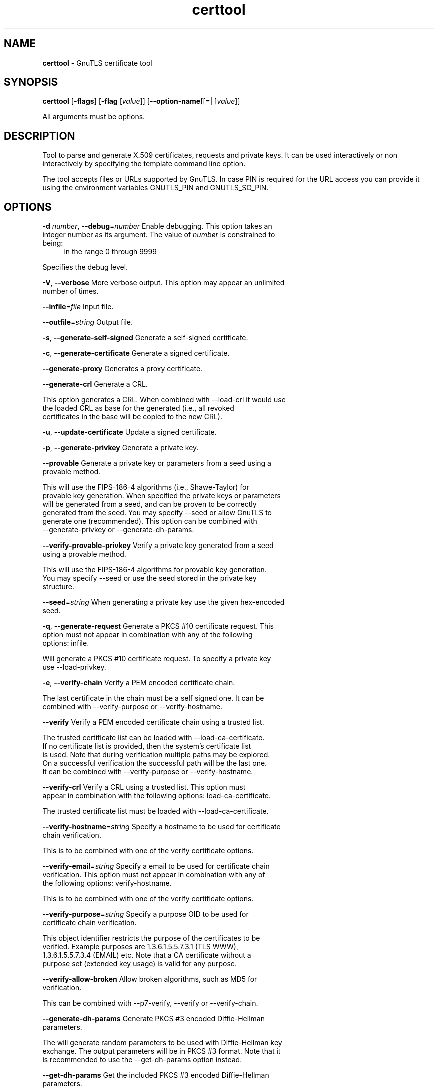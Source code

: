 .de1 NOP
.  it 1 an-trap
.  if \\n[.$] \,\\$*\/
..
.ie t \
.ds B-Font [CB]
.ds I-Font [CI]
.ds R-Font [CR]
.el \
.ds B-Font B
.ds I-Font I
.ds R-Font R
.TH certtool 1 "11 May 2017" "3.5.12" "User Commands"
.\"
.\" DO NOT EDIT THIS FILE (in-mem file)
.\"
.\" It has been AutoGen-ed
.\" From the definitions certtool-args.def.tmp
.\" and the template file agman-cmd.tpl
.SH NAME
\f\*[B-Font]certtool\fP
\- GnuTLS certificate tool
.SH SYNOPSIS
\f\*[B-Font]certtool\fP
.\" Mixture of short (flag) options and long options
[\f\*[B-Font]\-flags\f[]]
[\f\*[B-Font]\-flag\f[] [\f\*[I-Font]value\f[]]]
[\f\*[B-Font]\-\-option-name\f[][[=| ]\f\*[I-Font]value\f[]]]
.sp \n(Ppu
.ne 2

All arguments must be options.
.sp \n(Ppu
.ne 2

.SH "DESCRIPTION"
Tool to parse and generate X.509 certificates, requests and private keys.
It can be used interactively or non interactively by
specifying the template command line option.
.sp
The tool accepts files or URLs supported by GnuTLS. In case PIN is required for the URL
access you can provide it using the environment variables GNUTLS_PIN and GNUTLS_SO_PIN.
.sp
.SH "OPTIONS"
.TP
.NOP \f\*[B-Font]\-d\f[] \f\*[I-Font]number\f[], \f\*[B-Font]\-\-debug\f[]=\f\*[I-Font]number\f[]
Enable debugging.
This option takes an integer number as its argument.
The value of
\f\*[I-Font]number\f[]
is constrained to being:
.in +4
.nf
.na
in the range  0 through 9999
.fi
.in -4
.sp
Specifies the debug level.
.TP
.NOP \f\*[B-Font]\-V\f[], \f\*[B-Font]\-\-verbose\f[]
More verbose output.
This option may appear an unlimited number of times.
.sp
.TP
.NOP \f\*[B-Font]\-\-infile\f[]=\f\*[I-Font]file\f[]
Input file.
.sp
.TP
.NOP \f\*[B-Font]\-\-outfile\f[]=\f\*[I-Font]string\f[]
Output file.
.sp
.TP
.NOP \f\*[B-Font]\-s\f[], \f\*[B-Font]\-\-generate\-self\-signed\f[]
Generate a self-signed certificate.
.sp
.TP
.NOP \f\*[B-Font]\-c\f[], \f\*[B-Font]\-\-generate\-certificate\f[]
Generate a signed certificate.
.sp
.TP
.NOP \f\*[B-Font]\-\-generate\-proxy\f[]
Generates a proxy certificate.
.sp
.TP
.NOP \f\*[B-Font]\-\-generate\-crl\f[]
Generate a CRL.
.sp
This option generates a CRL. When combined with \--load-crl it would use the loaded CRL as base for the generated (i.e., all revoked certificates in the base will be copied to the new CRL).
.TP
.NOP \f\*[B-Font]\-u\f[], \f\*[B-Font]\-\-update\-certificate\f[]
Update a signed certificate.
.sp
.TP
.NOP \f\*[B-Font]\-p\f[], \f\*[B-Font]\-\-generate\-privkey\f[]
Generate a private key.
.sp
.TP
.NOP \f\*[B-Font]\-\-provable\f[]
Generate a private key or parameters from a seed using a provable method.
.sp
This will use the FIPS-186-4 algorithms (i.e., Shawe-Taylor) for provable key generation. When specified the private keys or parameters will be generated from a seed, and can be proven to be correctly generated from the seed. You may specify \--seed or allow GnuTLS to generate one (recommended). This option can be combined with \--generate-privkey or \--generate-dh-params.
.TP
.NOP \f\*[B-Font]\-\-verify\-provable\-privkey\f[]
Verify a private key generated from a seed using a provable method.
.sp
This will use the FIPS-186-4 algorithms for provable key generation. You may specify \--seed or use the seed stored in the private key structure.
.TP
.NOP \f\*[B-Font]\-\-seed\f[]=\f\*[I-Font]string\f[]
When generating a private key use the given hex-encoded seed.
.sp
.TP
.NOP \f\*[B-Font]\-q\f[], \f\*[B-Font]\-\-generate\-request\f[]
Generate a PKCS #10 certificate request.
This option must not appear in combination with any of the following options:
infile.
.sp
Will generate a PKCS #10 certificate request. To specify a private key use \--load-privkey.
.TP
.NOP \f\*[B-Font]\-e\f[], \f\*[B-Font]\-\-verify\-chain\f[]
Verify a PEM encoded certificate chain.
.sp
The last certificate in the chain must be a self signed one. It can be combined with \--verify-purpose or \--verify-hostname.
.TP
.NOP \f\*[B-Font]\-\-verify\f[]
Verify a PEM encoded certificate chain using a trusted list.
.sp
The trusted certificate list can be loaded with \--load-ca-certificate. If no
certificate list is provided, then the system's certificate list is used. Note that
during verification multiple paths may be explored. On a successful verification
the successful path will be the last one. It can be combined with \--verify-purpose or \--verify-hostname.
.TP
.NOP \f\*[B-Font]\-\-verify\-crl\f[]
Verify a CRL using a trusted list.
This option must appear in combination with the following options:
load-ca-certificate.
.sp
The trusted certificate list must be loaded with \--load-ca-certificate.
.TP
.NOP \f\*[B-Font]\-\-verify\-hostname\f[]=\f\*[I-Font]string\f[]
Specify a hostname to be used for certificate chain verification.
.sp
This is to be combined with one of the verify certificate options.
.TP
.NOP \f\*[B-Font]\-\-verify\-email\f[]=\f\*[I-Font]string\f[]
Specify a email to be used for certificate chain verification.
This option must not appear in combination with any of the following options:
verify-hostname.
.sp
This is to be combined with one of the verify certificate options.
.TP
.NOP \f\*[B-Font]\-\-verify\-purpose\f[]=\f\*[I-Font]string\f[]
Specify a purpose OID to be used for certificate chain verification.
.sp
This object identifier restricts the purpose of the certificates to be verified. Example purposes are 1.3.6.1.5.5.7.3.1 (TLS WWW), 1.3.6.1.5.5.7.3.4 (EMAIL) etc. Note that a CA certificate without a purpose set (extended key usage) is valid for any purpose.
.TP
.NOP \f\*[B-Font]\-\-verify\-allow\-broken\f[]
Allow broken algorithms, such as MD5 for verification.
.sp
This can be combined with \--p7-verify, \--verify or \--verify-chain.
.TP
.NOP \f\*[B-Font]\-\-generate\-dh\-params\f[]
Generate PKCS #3 encoded Diffie-Hellman parameters.
.sp
The will generate random parameters to be used with
Diffie-Hellman key exchange. The output parameters will be in PKCS #3
format. Note that it is recommended to use the \--get-dh-params option
instead.
.TP
.NOP \f\*[B-Font]\-\-get\-dh\-params\f[]
Get the included PKCS #3 encoded Diffie-Hellman parameters.
.sp
Returns stored DH parameters in GnuTLS. Those parameters returned
are defined in RFC7919, and can be considered standard parameters for a TLS
key exchange.
.TP
.NOP \f\*[B-Font]\-\-dh\-info\f[]
Print information PKCS #3 encoded Diffie-Hellman parameters.
.sp
.TP
.NOP \f\*[B-Font]\-\-load\-privkey\f[]=\f\*[I-Font]string\f[]
Loads a private key file.
.sp
This can be either a file or a PKCS #11 URL
.TP
.NOP \f\*[B-Font]\-\-load\-pubkey\f[]=\f\*[I-Font]string\f[]
Loads a public key file.
.sp
This can be either a file or a PKCS #11 URL
.TP
.NOP \f\*[B-Font]\-\-load\-request\f[]=\f\*[I-Font]string\f[]
Loads a certificate request file.
.sp
This option can be used with a file
.TP
.NOP \f\*[B-Font]\-\-load\-certificate\f[]=\f\*[I-Font]string\f[]
Loads a certificate file.
.sp
This option can be used with a file
.TP
.NOP \f\*[B-Font]\-\-load\-ca\-privkey\f[]=\f\*[I-Font]string\f[]
Loads the certificate authority's private key file.
.sp
This can be either a file or a PKCS #11 URL
.TP
.NOP \f\*[B-Font]\-\-load\-ca\-certificate\f[]=\f\*[I-Font]string\f[]
Loads the certificate authority's certificate file.
.sp
This option can be used with a file
.TP
.NOP \f\*[B-Font]\-\-load\-crl\f[]=\f\*[I-Font]string\f[]
Loads the provided CRL.
.sp
This option can be used with a file
.TP
.NOP \f\*[B-Font]\-\-load\-data\f[]=\f\*[I-Font]string\f[]
Loads auxiliary data.
.sp
This option can be used with a file
.TP
.NOP \f\*[B-Font]\-\-password\f[]=\f\*[I-Font]string\f[]
Password to use.
.sp
You can use this option to specify the password in the command line instead of reading it from the tty. Note, that the command line arguments are available for view in others in the system. Specifying password as '' is the same as specifying no password.
.TP
.NOP \f\*[B-Font]\-\-null\-password\f[]
Enforce a NULL password.
.sp
This option enforces a NULL password. This is different than the empty or no password in schemas like PKCS #8.
.TP
.NOP \f\*[B-Font]\-\-empty\-password\f[]
Enforce an empty password.
.sp
This option enforces an empty password. This is different than the NULL or no password in schemas like PKCS #8.
.TP
.NOP \f\*[B-Font]\-\-hex\-numbers\f[]
Print big number in an easier format to parse.
.sp
.TP
.NOP \f\*[B-Font]\-\-cprint\f[]
In certain operations it prints the information in C-friendly format.
.sp
In certain operations it prints the information in C-friendly format, suitable for including into C programs.
.TP
.NOP \f\*[B-Font]\-i\f[], \f\*[B-Font]\-\-certificate\-info\f[]
Print information on the given certificate.
.sp
.TP
.NOP \f\*[B-Font]\-\-fingerprint\f[]
Print the fingerprint of the given certificate.
.sp
This is a simple hash of the DER encoding of the certificate. It can be combined with the \--hash parameter. However, it is recommended for identification to use the key-id which depends only on the certificate's key.
.TP
.NOP \f\*[B-Font]\-\-key\-id\f[]
Print the key ID of the given certificate.
.sp
This is a hash of the public key of the given certificate. It identifies the key uniquely, remains the same on a certificate renewal and depends only on signed fields of the certificate.
.TP
.NOP \f\*[B-Font]\-\-certificate\-pubkey\f[]
Print certificate's public key.
.sp
.TP
.NOP \f\*[B-Font]\-\-pgp\-certificate\-info\f[]
Print information on the given OpenPGP certificate.
.sp
.TP
.NOP \f\*[B-Font]\-\-pgp\-ring\-info\f[]
Print information on the given OpenPGP keyring structure.
.sp
.TP
.NOP \f\*[B-Font]\-l\f[], \f\*[B-Font]\-\-crl\-info\f[]
Print information on the given CRL structure.
.sp
.TP
.NOP \f\*[B-Font]\-\-crq\-info\f[]
Print information on the given certificate request.
.sp
.TP
.NOP \f\*[B-Font]\-\-no\-crq\-extensions\f[]
Do not use extensions in certificate requests.
.sp
.TP
.NOP \f\*[B-Font]\-\-p12\-info\f[]
Print information on a PKCS #12 structure.
.sp
This option will dump the contents and print the metadata of the provided PKCS #12 structure.
.TP
.NOP \f\*[B-Font]\-\-p12\-name\f[]=\f\*[I-Font]string\f[]
The PKCS #12 friendly name to use.
.sp
The name to be used for the primary certificate and private key in a PKCS #12 file.
.TP
.NOP \f\*[B-Font]\-\-p7\-generate\f[]
Generate a PKCS #7 structure.
.sp
This option generates a PKCS #7 certificate container structure. To add certificates in the structure use \--load-certificate and \--load-crl.
.TP
.NOP \f\*[B-Font]\-\-p7\-sign\f[]
Signs using a PKCS #7 structure.
.sp
This option generates a PKCS #7 structure containing a signature for the provided data from infile. The data are stored within the structure. The signer certificate has to be specified using \--load-certificate and \--load-privkey.
.TP
.NOP \f\*[B-Font]\-\-p7\-detached\-sign\f[]
Signs using a detached PKCS #7 structure.
.sp
This option generates a PKCS #7 structure containing a signature for the provided data from infile. The signer certificate has to be specified using \--load-certificate and \--load-privkey.
.TP
.NOP \f\*[B-Font]\-\-p7\-include\-cert\f[], \f\*[B-Font]\-\-no\-p7\-include\-cert\f[]
The signer's certificate will be included in the cert list..
The \fIno\-p7\-include\-cert\fP form will disable the option.
This option is enabled by default.
.sp
This options works with \--p7-sign or \--p7-detached-sign and will include or exclude the signer's certificate into the generated signature.
.TP
.NOP \f\*[B-Font]\-\-p7\-time\f[], \f\*[B-Font]\-\-no\-p7\-time\f[]
Will include a timestamp in the PKCS #7 structure.
The \fIno\-p7\-time\fP form will disable the option.
.sp
This option will include a timestamp in the generated signature
.TP
.NOP \f\*[B-Font]\-\-p7\-show\-data\f[], \f\*[B-Font]\-\-no\-p7\-show\-data\f[]
Will show the embedded data in the PKCS #7 structure.
The \fIno\-p7\-show\-data\fP form will disable the option.
.sp
This option can be combined with \--p7-verify or \--p7-info and will display the embedded signed data in the PKCS #7 structure.
.TP
.NOP \f\*[B-Font]\-\-p7\-info\f[]
Print information on a PKCS #7 structure.
.sp
.TP
.NOP \f\*[B-Font]\-\-p7\-verify\f[]
Verify the provided PKCS #7 structure.
.sp
This option verifies the signed PKCS #7 structure. The certificate list to use for verification can be specified with \--load-ca-certificate. When no certificate list is provided, then the system's certificate list is used. Alternatively a direct signer can be provided using \--load-certificate. A key purpose can be enforced with the \--verify-purpose option, and the \--load-data option will utilize detached data.
.TP
.NOP \f\*[B-Font]\-\-p8\-info\f[]
Print information on a PKCS #8 structure.
.sp
This option will print information about encrypted PKCS #8 structures. That option does not require the decryption of the structure.
.TP
.NOP \f\*[B-Font]\-\-smime\-to\-p7\f[]
Convert S/MIME to PKCS #7 structure.
.sp
.TP
.NOP \f\*[B-Font]\-k\f[], \f\*[B-Font]\-\-key\-info\f[]
Print information on a private key.
.sp
.TP
.NOP \f\*[B-Font]\-\-pgp\-key\-info\f[]
Print information on an OpenPGP private key.
.sp
.TP
.NOP \f\*[B-Font]\-\-pubkey\-info\f[]
Print information on a public key.
.sp
The option combined with \--load-request, \--load-pubkey, \--load-privkey and \--load-certificate will extract the public key of the object in question.
.TP
.NOP \f\*[B-Font]\-\-v1\f[]
Generate an X.509 version 1 certificate (with no extensions).
.sp
.TP
.NOP \f\*[B-Font]\-\-to\-p12\f[]
Generate a PKCS #12 structure.
.sp
It requires a certificate, a private key and possibly a CA certificate to be specified.
.TP
.NOP \f\*[B-Font]\-\-to\-p8\f[]
Generate a PKCS #8 structure.
.sp
.TP
.NOP \f\*[B-Font]\-8\f[], \f\*[B-Font]\-\-pkcs8\f[]
Use PKCS #8 format for private keys.
.sp
.TP
.NOP \f\*[B-Font]\-\-rsa\f[]
Generate RSA key.
.sp
When combined with \--generate-privkey generates an RSA private key.
.TP
.NOP \f\*[B-Font]\-\-dsa\f[]
Generate DSA key.
.sp
When combined with \--generate-privkey generates a DSA private key.
.TP
.NOP \f\*[B-Font]\-\-ecc\f[]
Generate ECC (ECDSA) key.
.sp
When combined with \--generate-privkey generates an elliptic curve private key to be used with ECDSA.
.TP
.NOP \f\*[B-Font]\-\-ecdsa\f[]
This is an alias for the \fI--ecc\fR option.
.TP
.NOP \f\*[B-Font]\-\-hash\f[]=\f\*[I-Font]string\f[]
Hash algorithm to use for signing.
.sp
Available hash functions are SHA1, RMD160, SHA256, SHA384, SHA512, SHA3-224, SHA3-256, SHA3-384, SHA3-512.
.TP
.NOP \f\*[B-Font]\-\-inder\f[], \f\*[B-Font]\-\-no\-inder\f[]
Use DER format for input certificates, private keys, and DH parameters .
The \fIno\-inder\fP form will disable the option.
.sp
The input files will be assumed to be in DER or RAW format. 
Unlike options that in PEM input would allow multiple input data (e.g. multiple 
certificates), when reading in DER format a single data structure is read.
.TP
.NOP \f\*[B-Font]\-\-inraw\f[]
This is an alias for the \fI--inder\fR option.
.TP
.NOP \f\*[B-Font]\-\-outder\f[], \f\*[B-Font]\-\-no\-outder\f[]
Use DER format for output certificates, private keys, and DH parameters.
The \fIno\-outder\fP form will disable the option.
.sp
The output will be in DER or RAW format.
.TP
.NOP \f\*[B-Font]\-\-outraw\f[]
This is an alias for the \fI--outder\fR option.
.TP
.NOP \f\*[B-Font]\-\-bits\f[]=\f\*[I-Font]number\f[]
Specify the number of bits for key generate.
This option takes an integer number as its argument.
.sp
.TP
.NOP \f\*[B-Font]\-\-curve\f[]=\f\*[I-Font]string\f[]
Specify the curve used for EC key generation.
.sp
Supported values are secp192r1, secp224r1, secp256r1, secp384r1 and secp521r1.
.TP
.NOP \f\*[B-Font]\-\-sec\-param\f[]=\f\*[I-Font]security\f[] \f\*[I-Font]parameter\f[]
Specify the security level [low, legacy, medium, high, ultra].
.sp
This is alternative to the bits option.
.TP
.NOP \f\*[B-Font]\-\-disable\-quick\-random\f[]
No effect.
.sp
.TP
.NOP \f\*[B-Font]\-\-template\f[]=\f\*[I-Font]string\f[]
Template file to use for non-interactive operation.
.sp
.TP
.NOP \f\*[B-Font]\-\-stdout\-info\f[]
Print information to stdout instead of stderr.
.sp
.TP
.NOP \f\*[B-Font]\-\-ask\-pass\f[]
Enable interaction for entering password when in batch mode..
.sp
This option will enable interaction to enter password when in batch mode. That is useful when the template option has been specified.
.TP
.NOP \f\*[B-Font]\-\-pkcs\-cipher\f[]=\f\*[I-Font]cipher\f[]
Cipher to use for PKCS #8 and #12 operations.
.sp
Cipher may be one of 3des, 3des-pkcs12, aes-128, aes-192, aes-256, rc2-40, arcfour.
.TP
.NOP \f\*[B-Font]\-\-provider\f[]=\f\*[I-Font]string\f[]
Specify the PKCS #11 provider library.
.sp
This will override the default options in /etc/gnutls/pkcs11.conf
.TP
.NOP \f\*[B-Font]\-h\f[], \f\*[B-Font]\-\-help\f[]
Display usage information and exit.
.TP
.NOP \f\*[B-Font]\-\&!\f[], \f\*[B-Font]\-\-more-help\f[]
Pass the extended usage information through a pager.
.TP
.NOP \f\*[B-Font]\-v\f[] [{\f\*[I-Font]v|c|n\f[] \f\*[B-Font]\-\-version\f[] [{\f\*[I-Font]v|c|n\f[]}]}]
Output version of program and exit.  The default mode is `v', a simple
version.  The `c' mode will print copyright information and `n' will
print the full copyright notice.
.PP
.SH FILES
.br
\fBCerttool's template file format\fP
.br
A template file can be used to avoid the interactive questions of
certtool. Initially create a file named 'cert.cfg' that contains the information
about the certificate. The template can be used as below:
.sp
.br
.in +4
.nf
$ certtool \-\-generate\-certificate \-\-load\-privkey key.pem  \
   \-\-template cert.cfg \-\-outfile cert.pem \
   \-\-load\-ca\-certificate ca\-cert.pem \-\-load\-ca\-privkey ca\-key.pem
.in -4
.fi
.sp
An example certtool template file that can be used to generate a certificate
request or a self signed certificate follows.
.sp
.br
.in +4
.nf
# X.509 Certificate options
#
# DN options
.sp
# The organization of the subject.
organization = "Koko inc."
.sp
# The organizational unit of the subject.
unit = "sleeping dept."
.sp
# The locality of the subject.
# locality =
.sp
# The state of the certificate owner.
state = "Attiki"
.sp
# The country of the subject. Two letter code.
country = GR
.sp
# The common name of the certificate owner.
cn = "Cindy Lauper"
.sp
# A user id of the certificate owner.
#uid = "clauper"
.sp
# Set domain components
#dc = "name"
#dc = "domain"
.sp
# If the supported DN OIDs are not adequate you can set
# any OID here.
# For example set the X.520 Title and the X.520 Pseudonym
# by using OID and string pairs.
#dn_oid = "2.5.4.12 Dr."
#dn_oid = "2.5.4.65 jackal"
.sp
# This is deprecated and should not be used in new
# certificates.
# pkcs9_email = "none@none.org"
.sp
# An alternative way to set the certificate's distinguished name directly
# is with the "dn" option. The attribute names allowed are:
# C (country), street, O (organization), OU (unit), title, CN (common name),
# L (locality), ST (state), placeOfBirth, gender, countryOfCitizenship, 
# countryOfResidence, serialNumber, telephoneNumber, surName, initials, 
# generationQualifier, givenName, pseudonym, dnQualifier, postalCode, name, 
# businessCategory, DC, UID, jurisdictionOfIncorporationLocalityName, 
# jurisdictionOfIncorporationStateOrProvinceName,
# jurisdictionOfIncorporationCountryName, XmppAddr, and numeric OIDs.
.sp
#dn = "cn = Nikos,st = New\, Something,C=GR,surName=Mavrogiannopoulos,2.5.4.9=Arkadias"
.sp
# The serial number of the certificate
# Comment the field for a time\-based serial number.
serial = 007
.sp
# In how many days, counting from today, this certificate will expire.
# Use \-1 if there is no expiration date.
expiration_days = 700
.sp
# Alternatively you may set concrete dates and time. The GNU date string 
# formats are accepted. See:
# http://www.gnu.org/software/tar/manual/html_node/Date\-input\-formats.html
.sp
#activation_date = "2004\-02\-29 16:21:42"
#expiration_date = "2025\-02\-29 16:24:41"
.sp
# X.509 v3 extensions
.sp
# A dnsname in case of a WWW server.
#dns_name = "www.none.org"
#dns_name = "www.morethanone.org"
.sp
# An othername defined by an OID and a hex encoded string
#other_name = "1.3.6.1.5.2.2 302ca00d1b0b56414e5245494e2e4f5247a11b3019a006020400000002a10f300d1b047269636b1b0561646d696e"
#other_name_utf8 = "1.2.4.5.6 A UTF8 string"
#other_name_octet = "1.2.4.5.6 A string that will be encoded as ASN.1 octet string"
.sp
# Allows writing an XmppAddr Identifier
#xmpp_name = juliet@im.example.com
.sp
# Names used in PKINIT
#krb5_principal = user@REALM.COM
#krb5_principal = HTTP/user@REALM.COM
.sp
# A subject alternative name URI
#uri = "http://www.example.com"
.sp
# An IP address in case of a server.
#ip_address = "192.168.1.1"
.sp
# An email in case of a person
email = "none@none.org"
.sp
# TLS feature (rfc7633) extension. That can is used to indicate mandatory TLS
# extension features to be provided by the server. In practice this is used
# to require the Status Request (extid: 5) extension from the server. That is,
# to require the server holding this certificate to provide a stapled OCSP response.
# You can have multiple lines for multiple TLS features.
.sp
# To ask for OCSP status request use:
#tls_feature = 5
.sp
# Challenge password used in certificate requests
challenge_password = 123456
.sp
# Password when encrypting a private key
#password = secret
.sp
# An URL that has CRLs (certificate revocation lists)
# available. Needed in CA certificates.
#crl_dist_points = "http://www.getcrl.crl/getcrl/"
.sp
# Whether this is a CA certificate or not
#ca
.sp
# Subject Unique ID (in hex)
#subject_unique_id = 00153224
.sp
# Issuer Unique ID (in hex)
#issuer_unique_id = 00153225
.sp
#### Key usage
.sp
# The following key usage flags are used by CAs and end certificates
.sp
# Whether this certificate will be used to sign data (needed
# in TLS DHE ciphersuites). This is the digitalSignature flag
# in RFC5280 terminology.
signing_key
.sp
# Whether this certificate will be used to encrypt data (needed
# in TLS RSA ciphersuites). Note that it is preferred to use different
# keys for encryption and signing. This is the keyEncipherment flag
# in RFC5280 terminology.
encryption_key
.sp
# Whether this key will be used to sign other certificates. The
# keyCertSign flag in RFC5280 terminology.
#cert_signing_key
.sp
# Whether this key will be used to sign CRLs. The
# cRLSign flag in RFC5280 terminology.
#crl_signing_key
.sp
# The keyAgreement flag of RFC5280. It's purpose is loosely
# defined. Not use it unless required by a protocol.
#key_agreement
.sp
# The dataEncipherment flag of RFC5280. It's purpose is loosely
# defined. Not use it unless required by a protocol.
#data_encipherment
.sp
# The nonRepudiation flag of RFC5280. It's purpose is loosely
# defined. Not use it unless required by a protocol.
#non_repudiation
.sp
#### Extended key usage (key purposes)
.sp
# The following extensions are used in an end certificate
# to clarify its purpose. Some CAs also use it to indicate
# the types of certificates they are purposed to sign.
.sp
.sp
# Whether this certificate will be used for a TLS client;
# this sets the id\-kp\-serverAuth (1.3.6.1.5.5.7.3.1) of 
# extended key usage.
#tls_www_client
.sp
# Whether this certificate will be used for a TLS server;
# This sets the id\-kp\-clientAuth (1.3.6.1.5.5.7.3.2) of 
# extended key usage.
#tls_www_server
.sp
# Whether this key will be used to sign code. This sets the
# id\-kp\-codeSigning (1.3.6.1.5.5.7.3.3) of extended key usage
# extension.
#code_signing_key
.sp
# Whether this key will be used to sign OCSP data. This sets the
# id\-kp\-OCSPSigning (1.3.6.1.5.5.7.3.9) of extended key usage extension.
#ocsp_signing_key
.sp
# Whether this key will be used for time stamping. This sets the
# id\-kp\-timeStamping (1.3.6.1.5.5.7.3.8) of extended key usage extension.
#time_stamping_key
.sp
# Whether this key will be used for email protection. This sets the
# id\-kp\-emailProtection (1.3.6.1.5.5.7.3.4) of extended key usage extension.
#email_protection_key
.sp
# Whether this key will be used for IPsec IKE operations (1.3.6.1.5.5.7.3.17).
#ipsec_ike_key
.sp
## adding custom key purpose OIDs
.sp
# for microsoft smart card logon
# key_purpose_oid = 1.3.6.1.4.1.311.20.2.2
.sp
# for email protection
# key_purpose_oid = 1.3.6.1.5.5.7.3.4
.sp
# for any purpose (must not be used in intermediate CA certificates)
# key_purpose_oid = 2.5.29.37.0
.sp
### end of key purpose OIDs
.sp
### Adding arbitrary extensions
# This requires to provide the extension OIDs, as well as the extension data in
# hex format. The following two options are available since GnuTLS 3.5.3.
#add_extension = "1.2.3.4 0x0AAB01ACFE"
.sp
# As above but encode the data as an octet string
#add_extension = "1.2.3.4 octet_string(0x0AAB01ACFE)"
.sp
# For portability critical extensions shouldn't be set to certificates.
#add_critical_extension = "5.6.7.8 0x1AAB01ACFE"
.sp
# When generating a certificate from a certificate
# request, then honor the extensions stored in the request
# and store them in the real certificate.
#honor_crq_extensions
.sp
# Alternatively only specific extensions can be copied.
#honor_crq_ext = 2.5.29.17
#honor_crq_ext = 2.5.29.15
.sp
# Path length contraint. Sets the maximum number of
# certificates that can be used to certify this certificate.
# (i.e. the certificate chain length)
#path_len = \-1
#path_len = 2
.sp
# OCSP URI
# ocsp_uri = http://my.ocsp.server/ocsp
.sp
# CA issuers URI
# ca_issuers_uri = http://my.ca.issuer
.sp
# Certificate policies
#policy1 = 1.3.6.1.4.1.5484.1.10.99.1.0
#policy1_txt = "This is a long policy to summarize"
#policy1_url = http://www.example.com/a\-policy\-to\-read
.sp
#policy2 = 1.3.6.1.4.1.5484.1.10.99.1.1
#policy2_txt = "This is a short policy"
#policy2_url = http://www.example.com/another\-policy\-to\-read
.sp
# Name constraints
.sp
# DNS
#nc_permit_dns = example.com
#nc_exclude_dns = test.example.com
.sp
# EMAIL
#nc_permit_email = "nmav@ex.net"
.sp
# Exclude subdomains of example.com
#nc_exclude_email = .example.com
.sp
# Exclude all e\-mail addresses of example.com
#nc_exclude_email = example.com
.sp
# IP
#nc_permit_ip = 192.168.0.0/16
#nc_exclude_ip = 192.168.5.0/24
#nc_permit_ip = fc0a:eef2:e7e7:a56e::/64
.sp
.sp
# Options for proxy certificates
#proxy_policy_language = 1.3.6.1.5.5.7.21.1
.sp
.sp
# Options for generating a CRL
.sp
# The number of days the next CRL update will be due.
# next CRL update will be in 43 days
#crl_next_update = 43
.sp
# this is the 5th CRL by this CA
# Comment the field for a time\-based number.
#crl_number = 5
.sp
# Specify the update dates more precisely.
#crl_this_update_date = "2004\-02\-29 16:21:42"
#crl_next_update_date = "2025\-02\-29 16:24:41"
.sp
# The date that the certificates will be made seen as
# being revoked.
#crl_revocation_date = "2025\-02\-29 16:24:41"
.sp
.in -4
.fi
.sp
.SH EXAMPLES
.br
\fBGenerating private keys\fP
.br
To create an RSA private key, run:
.br
.in +4
.nf
$ certtool \-\-generate\-privkey \-\-outfile key.pem \-\-rsa
.in -4
.fi
.sp
To create a DSA or elliptic curves (ECDSA) private key use the
above command combined with 'dsa' or 'ecc' options.
.sp
.br
\fBGenerating certificate requests\fP
.br
To create a certificate request (needed when the certificate is  issued  by
another party), run:
.br
.in +4
.nf
certtool \-\-generate\-request \-\-load\-privkey key.pem \
   \-\-outfile request.pem
.in -4
.fi
.sp
If the private key is stored in a smart card you can generate
a request by specifying the private key object URL.
.br
.in +4
.nf
$ ./certtool \-\-generate\-request \-\-load\-privkey "pkcs11:..." \
  \-\-load\-pubkey "pkcs11:..." \-\-outfile request.pem
.in -4
.fi
.sp
.sp
.br
\fBGenerating a self\-signed certificate\fP
.br
To create a self signed certificate, use the command:
.br
.in +4
.nf
$ certtool \-\-generate\-privkey \-\-outfile ca\-key.pem
$ certtool \-\-generate\-self\-signed \-\-load\-privkey ca\-key.pem \
   \-\-outfile ca\-cert.pem
.in -4
.fi
.sp
Note that a self\-signed certificate usually belongs to a certificate
authority, that signs other certificates.
.sp
.br
\fBGenerating a certificate\fP
.br
To generate a certificate using the previous request, use the command:
.br
.in +4
.nf
$ certtool \-\-generate\-certificate \-\-load\-request request.pem \
   \-\-outfile cert.pem \-\-load\-ca\-certificate ca\-cert.pem \
   \-\-load\-ca\-privkey ca\-key.pem
.in -4
.fi
.sp
To generate a certificate using the private key only, use the command:
.br
.in +4
.nf
$ certtool \-\-generate\-certificate \-\-load\-privkey key.pem \
   \-\-outfile cert.pem \-\-load\-ca\-certificate ca\-cert.pem \
   \-\-load\-ca\-privkey ca\-key.pem
.in -4
.fi
.sp
.br
\fBCertificate information\fP
.br
To view the certificate information, use:
.br
.in +4
.nf
$ certtool \-\-certificate\-info \-\-infile cert.pem
.in -4
.fi
.sp
.br
\fBPKCS #12 structure generation\fP
.br
To generate a PKCS #12 structure using the previous key and certificate,
use the command:
.br
.in +4
.nf
$ certtool \-\-load\-certificate cert.pem \-\-load\-privkey key.pem \
   \-\-to\-p12 \-\-outder \-\-outfile key.p12
.in -4
.fi
.sp
Some tools (reportedly web browsers) have problems with that file
because it does not contain the CA certificate for the certificate.
To work around that problem in the tool, you can use the
-\-load\-ca\-certificate parameter as follows:
.sp
.br
.in +4
.nf
$ certtool \-\-load\-ca\-certificate ca.pem \
  \-\-load\-certificate cert.pem \-\-load\-privkey key.pem \
  \-\-to\-p12 \-\-outder \-\-outfile key.p12
.in -4
.fi
.sp
.br
\fBDiffie\-Hellman parameter generation\fP
.br
To generate parameters for Diffie\-Hellman key exchange, use the command:
.br
.in +4
.nf
$ certtool \-\-generate\-dh\-params \-\-outfile dh.pem \-\-sec\-param medium
.in -4
.fi
.sp
.br
\fBProxy certificate generation\fP
.br
Proxy certificate can be used to delegate your credential to a
temporary, typically short\-lived, certificate.  To create one from the
previously created certificate, first create a temporary key and then
generate a proxy certificate for it, using the commands:
.sp
.br
.in +4
.nf
$ certtool \-\-generate\-privkey > proxy\-key.pem
$ certtool \-\-generate\-proxy \-\-load\-ca\-privkey key.pem \
  \-\-load\-privkey proxy\-key.pem \-\-load\-certificate cert.pem \
  \-\-outfile proxy\-cert.pem
.in -4
.fi
.sp
.br
\fBCertificate revocation list generation\fP
.br
To create an empty Certificate Revocation List (CRL) do:
.sp
.br
.in +4
.nf
$ certtool \-\-generate\-crl \-\-load\-ca\-privkey x509\-ca\-key.pem \
           \-\-load\-ca\-certificate x509\-ca.pem
.in -4
.fi
.sp
To create a CRL that contains some revoked certificates, place the
certificates in a file and use \fB\-\-load\-certificate\fP as follows:
.sp
.br
.in +4
.nf
$ certtool \-\-generate\-crl \-\-load\-ca\-privkey x509\-ca\-key.pem \
  \-\-load\-ca\-certificate x509\-ca.pem \-\-load\-certificate revoked\-certs.pem
.in -4
.fi
.sp
To verify a Certificate Revocation List (CRL) do:
.sp
.br
.in +4
.nf
$ certtool \-\-verify\-crl \-\-load\-ca\-certificate x509\-ca.pem < crl.pem
.in -4
.fi
.SH "EXIT STATUS"
One of the following exit values will be returned:
.TP
.NOP 0 " (EXIT_SUCCESS)"
Successful program execution.
.TP
.NOP 1 " (EXIT_FAILURE)"
The operation failed or the command syntax was not valid.
.TP
.NOP 70 " (EX_SOFTWARE)"
libopts had an internal operational error.  Please report
it to autogen-users@lists.sourceforge.net.  Thank you.
.PP
.SH "SEE ALSO"
    p11tool (1)
.SH "AUTHORS"
Nikos Mavrogiannopoulos, Simon Josefsson and others; see /usr/share/doc/gnutls/AUTHORS for a complete list.
.SH "COPYRIGHT"
Copyright (C) 2000-2017 Free Software Foundation, and others all rights reserved.
This program is released under the terms of the GNU General Public License, version 3 or later.
.SH "BUGS"
Please send bug reports to: bugs@gnutls.org
.SH "NOTES"
This manual page was \fIAutoGen\fP-erated from the \fBcerttool\fP
option definitions.
